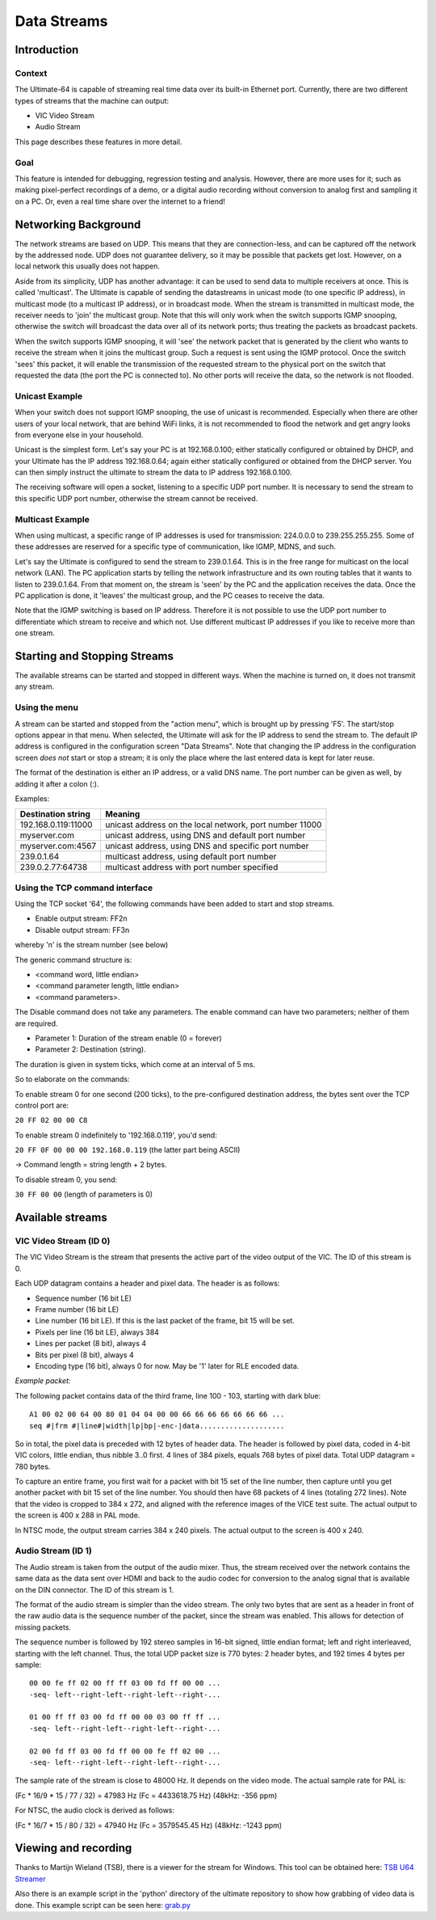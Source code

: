 Data Streams
____________


Introduction
============

Context
-------

The Ultimate-64 is capable of streaming real time data over its built-in Ethernet port. Currently,
there are two different types of streams that the machine can output:

* VIC Video Stream
* Audio Stream

This page describes these features in more detail.
 
Goal
----

This feature is intended for debugging, regression testing and analysis. However, there are more
uses for it; such as making pixel-perfect recordings of a demo, or a digital audio recording without
conversion to analog first and sampling it on a PC. Or, even a real time share over the internet
to a friend!


Networking Background
=====================

The network streams are based on UDP. This means that they are connection-less, and can be captured
off the network by the addressed node. UDP does not guarantee delivery, so it may be possible that
packets get lost. However, on a local network this usually does not happen.

Aside from its simplicity, UDP has another advantage: it can be used to send data to multiple
receivers at once. This is called 'multicast'.  The Ultimate is capable of sending the datastreams
in unicast mode (to one specific IP address), in multicast mode (to a multicast IP address), or
in broadcast mode. When the stream is transmitted in multicast mode, the receiver needs to 'join'
the multicast group. Note that this will only work when the switch supports IGMP snooping, otherwise
the switch will broadcast the data over all of its network ports; thus treating the packets as
broadcast packets.

When the switch supports IGMP snooping, it will 'see' the network packet that is generated by the
client who wants to receive the stream when it joins the multicast group. Such a request is sent
using the IGMP protocol. Once the switch 'sees' this packet, it will enable the transmission of
the requested stream to the physical port on the switch that requested the data (the port the PC
is connected to). No other ports will receive the data, so the network is not flooded. 

Unicast Example
---------------

When your switch does not support IGMP snooping, the use of unicast is recommended. Especially when
there are other users of your local network, that are behind WiFi links, it is not recommended to
flood the network and get angry looks from everyone else in your household.

Unicast is the simplest form. Let's say your PC is at 192.168.0.100; either statically configured or
obtained by DHCP, and your Ultimate has the IP address 192.168.0.64; again either statically
configured or obtained from the DHCP server. You can then simply instruct the ultimate to stream
the data to IP address 192.168.0.100.

The receiving software will open a socket, listening to a specific UDP port number. It is necessary
to send the stream to this specific UDP port number, otherwise the stream cannot be received.
 

Multicast Example
-----------------

When using multicast, a specific range of IP addresses is used for transmission: 224.0.0.0 to
239.255.255.255. Some of these addresses are reserved for a specific type of communication, like
IGMP, MDNS, and such.

Let's say the Ultimate is configured to send the stream to 239.0.1.64. This is in the free range
for multicast on the local network (LAN). The PC application starts by telling the network
infrastructure and its own routing tables that it wants to listen to 239.0.1.64. From that moment on,
the stream is 'seen' by the PC and the application receives the data. Once the PC application is
done, it 'leaves' the multicast group, and the PC ceases to receive the data.

Note that the IGMP switching is based on IP address. Therefore it is not possible to use the UDP
port number to differentiate which stream to receive and which not. Use different multicast IP
addresses if you like to receive more than one stream.



Starting and Stopping Streams
=============================
The available streams can be started and stopped in different ways. When the machine is turned on,
it does not transmit any stream.

Using the menu
--------------

A stream can be started and stopped from the "action menu", which is brought up by pressing 'F5'.
The start/stop options appear in that menu. When selected, the Ultimate will ask for the IP address
to send the stream to. The default IP address is configured in the configuration screen
"Data Streams". Note that changing the IP address in the configuration screen *does not* start or
stop a stream; it is only the place where the last entered data is kept for later reuse.

.. image:: media/streams/stream_start.png
   :alt: Starting a stream from the menu


The format of the destination is either an IP address, or a valid DNS name. The port number can be
given as well, by adding it after a colon (:).

.. image:: media/streams/stream_start2.png
   :alt: Starting a stream from the menu

Examples:

+--------------------+---------------------------------------------------------+
|Destination string  | Meaning                                                 |
+====================+=========================================================+
|192.168.0.119:11000 | unicast address on the local network, port number 11000 |
+--------------------+---------------------------------------------------------+
|myserver.com        | unicast address, using DNS and default port number      |
+--------------------+---------------------------------------------------------+
|myserver.com:4567   | unicast address, using DNS and specific port number     |
+--------------------+---------------------------------------------------------+
|239.0.1.64          | multicast address, using default port number            |
+--------------------+---------------------------------------------------------+
|239.0.2.77:64738    | multicast address with port number specified            |
+--------------------+---------------------------------------------------------+


Using the TCP command interface
-------------------------------
Using the TCP socket '64', the following commands have been added to start and stop streams.

* Enable output stream: FF2n
* Disable output stream: FF3n

whereby 'n' is the stream number (see below)
 
The generic command structure is:

* <command word, little endian>
* <command parameter length, little endian>
* <command parameters>.

The Disable command does not take any parameters. The enable command can have two parameters;
neither of them are required.

* Parameter 1: Duration of the stream enable (0 = forever)
* Parameter 2: Destination (string).

The duration is given in system ticks, which come at an interval of 5 ms.

So to elaborate on the commands:

To enable stream 0 for one second (200 ticks), to the pre-configured destination address,
the bytes sent over the TCP control port are:

``20 FF 02 00 00 C8``
 
To enable stream 0 indefinitely to '192.168.0.119', you'd send:

``20 FF 0F 00 00 00 192.168.0.119``  (the latter part being ASCII)

-> Command length = string length + 2 bytes.


To disable stream 0, you send:

``30 FF 00 00`` (length of parameters is 0)


Available streams
=================

VIC Video Stream (ID 0)
-----------------------
The VIC Video Stream is the stream that presents the active part of the video output of the VIC.
The ID of this stream is 0.

Each UDP datagram contains a header and pixel data. The header is as follows:

- Sequence number (16 bit LE)
- Frame number (16 bit LE)
- Line number (16 bit LE). If this is the last packet of the frame, bit 15 will be set.
- Pixels per line (16 bit LE), always 384
- Lines per packet (8 bit), always 4
- Bits per pixel (8 bit), always 4
- Encoding type (16 bit), always 0 for now. May be '1' later for RLE encoded data.

*Example packet:*

The following packet contains data of the third frame, line 100 - 103, starting with dark blue::

  A1 00 02 00 64 00 80 01 04 04 00 00 66 66 66 66 66 66 66 ...
  seq #|frm #|line#|width|lp|bp|-enc-|data....................


So in total, the pixel data is preceded with 12 bytes of header data. The
header is followed by pixel data, coded in 4-bit VIC colors, little endian,
thus nibble 3..0 first. 4 lines of 384 pixels, equals 768 bytes of pixel
data. Total UDP datagram = 780 bytes.

To capture an entire frame, you first wait for a packet with bit 15 set of
the line number, then capture until you get another packet with bit 15 set
of the line number. You should then have 68 packets of 4 lines (totaling
272 lines). Note that the video is cropped to 384 x 272, and aligned with
the reference images of the VICE test suite. The actual output to the
screen is 400 x 288 in PAL mode.

In NTSC mode, the output stream carries 384 x 240 pixels. The actual output to the screen is
400 x 240.


Audio Stream (ID 1)
-------------------
The Audio stream is taken from the output of the audio mixer. Thus, the stream received over the
network contains the same data as the data sent over HDMI and back to the audio codec for conversion
to the analog signal that is available on the DIN connector. The ID of this stream is 1.

The format of the audio stream is simpler than the video stream. The only two bytes that are sent
as a header in front of the raw audio data is the sequence number of the packet, since the stream
was enabled. This allows for detection of missing packets.

The sequence number is followed by 192 stereo samples in 16-bit signed, little endian format; left
and right interleaved, starting with the left channel. Thus, the total UDP packet size is 770 bytes:
2 header bytes, and 192 times 4 bytes per sample::

  00 00 fe ff 02 00 ff ff 03 00 fd ff 00 00 ...
  -seq- left--right-left--right-left--right-... 

  01 00 ff ff 03 00 fd ff 00 00 03 00 ff ff ...
  -seq- left--right-left--right-left--right-... 

  02 00 fd ff 03 00 fd ff 00 00 fe ff 02 00 ...
  -seq- left--right-left--right-left--right-... 

The sample rate of the stream is close to 48000 Hz. It depends on the video mode. The actual sample
rate for PAL is: 

(Fc * 16/9 * 15 / 77 / 32) = 47983 Hz  (Fc = 4433618.75 Hz)  (48kHz: -356 ppm)

For NTSC, the audio clock is derived as follows:

(Fc * 16/7 * 15 / 80 / 32) = 47940 Hz  (Fc = 3579545.45 Hz)  (48kHz: -1243 ppm) 



Viewing and recording
=====================

Thanks to Martijn Wieland (TSB), there is a viewer for the stream for Windows. This tool can be
obtained here:  `TSB U64 Streamer`_

.. _TSB U64 Streamer: https://www.tsb.space/projects/u64-streamer


Also there is an example script in the 'python' directory of the ultimate repository to show how
grabbing of video data is done. This example script can be seen here: `grab.py`_

.. _grab.py: https://github.com/GideonZ/1541ultimate/blob/master/python/grab.py




